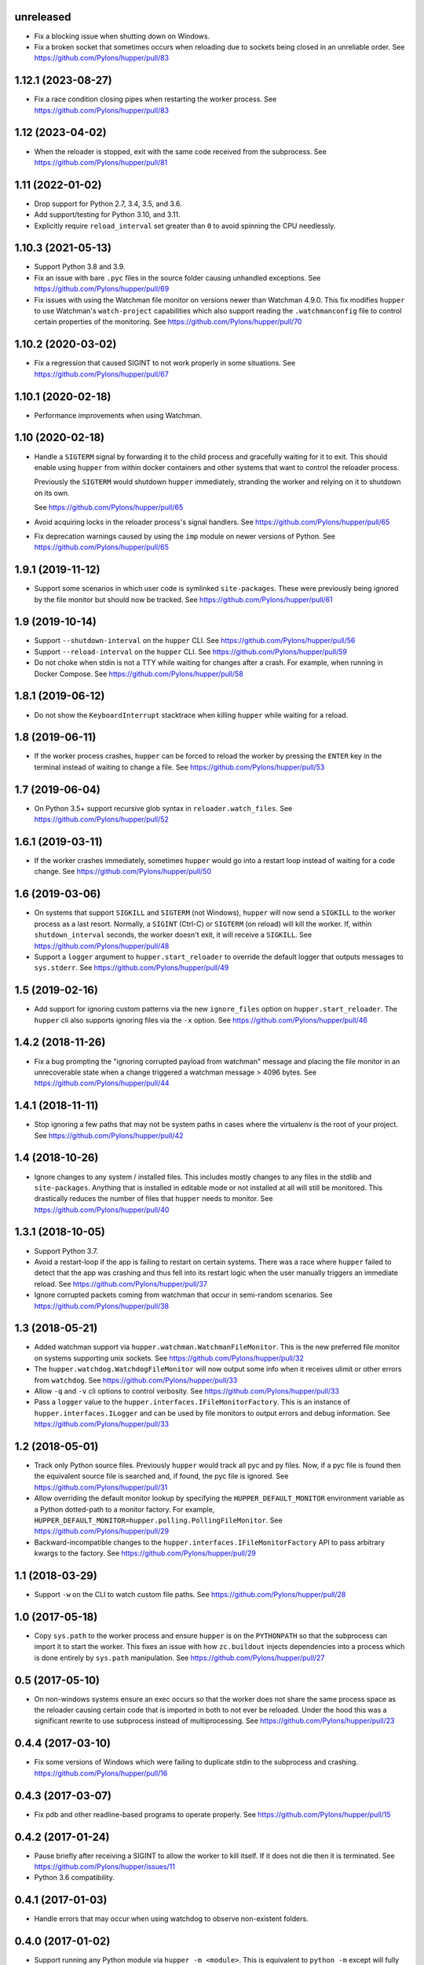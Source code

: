 unreleased
==========

- Fix a blocking issue when shutting down on Windows.

- Fix a broken socket that sometimes occurs when reloading due to sockets being
  closed in an unreliable order.
  See https://github.com/Pylons/hupper/pull/83


1.12.1 (2023-08-27)
===================

- Fix a race condition closing pipes when restarting the worker process.
  See https://github.com/Pylons/hupper/pull/83

1.12 (2023-04-02)
=================

- When the reloader is stopped, exit with the same code received from the
  subprocess.
  See https://github.com/Pylons/hupper/pull/81

1.11 (2022-01-02)
=================

- Drop support for Python 2.7, 3.4, 3.5, and 3.6.

- Add support/testing for Python 3.10, and 3.11.

- Explicitly require ``reload_interval`` set greater than ``0`` to avoid
  spinning the CPU needlessly.

1.10.3 (2021-05-13)
===================

- Support Python 3.8 and 3.9.

- Fix an issue with bare ``.pyc`` files in the source folder causing unhandled
  exceptions.
  See https://github.com/Pylons/hupper/pull/69

- Fix issues with using the Watchman file monitor on versions newer than
  Watchman 4.9.0. This fix modifies ``hupper`` to use Watchman's
  ``watch-project`` capabilities which also support reading the
  ``.watchmanconfig`` file to control certain properties of the monitoring.
  See https://github.com/Pylons/hupper/pull/70

1.10.2 (2020-03-02)
===================

- Fix a regression that caused SIGINT to not work properly in some situations.
  See https://github.com/Pylons/hupper/pull/67

1.10.1 (2020-02-18)
===================

- Performance improvements when using Watchman.

1.10 (2020-02-18)
=================

- Handle a ``SIGTERM`` signal by forwarding it to the child process and
  gracefully waiting for it to exit. This should enable using ``hupper``
  from within docker containers and other systems that want to control
  the reloader process.

  Previously the ``SIGTERM`` would shutdown ``hupper`` immediately, stranding
  the worker and relying on it to shutdown on its own.

  See https://github.com/Pylons/hupper/pull/65

- Avoid acquiring locks in the reloader process's signal handlers.
  See https://github.com/Pylons/hupper/pull/65

- Fix deprecation warnings caused by using the ``imp`` module on newer
  versions of Python.
  See https://github.com/Pylons/hupper/pull/65

1.9.1 (2019-11-12)
==================

- Support some scenarios in which user code is symlinked ``site-packages``.
  These were previously being ignored by the file monitor but should now
  be tracked.
  See https://github.com/Pylons/hupper/pull/61

1.9 (2019-10-14)
================

- Support ``--shutdown-interval`` on the ``hupper`` CLI.
  See https://github.com/Pylons/hupper/pull/56

- Support ``--reload-interval`` on the ``hupper`` CLI.
  See https://github.com/Pylons/hupper/pull/59

- Do not choke when stdin is not a TTY while waiting for changes after a
  crash. For example, when running in Docker Compose.
  See https://github.com/Pylons/hupper/pull/58

1.8.1 (2019-06-12)
==================

- Do not show the ``KeyboardInterrupt`` stacktrace when killing ``hupper``
  while waiting for a reload.

1.8 (2019-06-11)
================

- If the worker process crashes, ``hupper`` can be forced to reload the worker
  by pressing the ``ENTER`` key in the terminal instead of waiting to change a
  file.
  See https://github.com/Pylons/hupper/pull/53

1.7 (2019-06-04)
================

- On Python 3.5+ support recursive glob syntax in ``reloader.watch_files``.
  See https://github.com/Pylons/hupper/pull/52

1.6.1 (2019-03-11)
==================

- If the worker crashes immediately, sometimes ``hupper`` would go into a
  restart loop instead of waiting for a code change.
  See https://github.com/Pylons/hupper/pull/50

1.6 (2019-03-06)
================

- On systems that support ``SIGKILL`` and ``SIGTERM`` (not Windows), ``hupper``
  will now send a ``SIGKILL`` to the worker process as a last resort. Normally,
  a ``SIGINT`` (Ctrl-C) or ``SIGTERM`` (on reload) will kill the worker. If,
  within ``shutdown_interval`` seconds, the worker doesn't exit, it will
  receive a ``SIGKILL``.
  See https://github.com/Pylons/hupper/pull/48

- Support a ``logger`` argument to ``hupper.start_reloader`` to override
  the default logger that outputs messages to ``sys.stderr``.
  See https://github.com/Pylons/hupper/pull/49

1.5 (2019-02-16)
================

- Add support for ignoring custom patterns via the new ``ignore_files``
  option on ``hupper.start_reloader``. The ``hupper`` cli also supports
  ignoring files via the ``-x`` option.
  See https://github.com/Pylons/hupper/pull/46

1.4.2 (2018-11-26)
==================

- Fix a bug prompting the "ignoring corrupted payload from watchman" message
  and placing the file monitor in an unrecoverable state when a change
  triggered a watchman message > 4096 bytes.
  See https://github.com/Pylons/hupper/pull/44

1.4.1 (2018-11-11)
==================

- Stop ignoring a few paths that may not be system paths in cases where the
  virtualenv is the root of your project.
  See https://github.com/Pylons/hupper/pull/42

1.4 (2018-10-26)
================

- Ignore changes to any system / installed files. This includes mostly
  changes to any files in the stdlib and ``site-packages``. Anything that is
  installed in editable mode or not installed at all will still be monitored.
  This drastically reduces the number of files that ``hupper`` needs to
  monitor.
  See https://github.com/Pylons/hupper/pull/40

1.3.1 (2018-10-05)
==================

- Support Python 3.7.

- Avoid a restart-loop if the app is failing to restart on certain systems.
  There was a race where ``hupper`` failed to detect that the app was
  crashing and thus fell into its restart logic when the user manually
  triggers an immediate reload.
  See https://github.com/Pylons/hupper/pull/37

- Ignore corrupted packets coming from watchman that occur in semi-random
  scenarios. See https://github.com/Pylons/hupper/pull/38

1.3 (2018-05-21)
================

- Added watchman support via ``hupper.watchman.WatchmanFileMonitor``.
  This is the new preferred file monitor on systems supporting unix sockets.
  See https://github.com/Pylons/hupper/pull/32

- The ``hupper.watchdog.WatchdogFileMonitor`` will now output some info
  when it receives ulimit or other errors from ``watchdog``.
  See https://github.com/Pylons/hupper/pull/33

- Allow ``-q`` and ``-v`` cli options to control verbosity.
  See https://github.com/Pylons/hupper/pull/33

- Pass a ``logger`` value to the ``hupper.interfaces.IFileMonitorFactory``.
  This is an instance of ``hupper.interfaces.ILogger`` and can be used by
  file monitors to output errors and debug information.
  See https://github.com/Pylons/hupper/pull/33

1.2 (2018-05-01)
================

- Track only Python source files. Previously ``hupper`` would track all pyc
  and py files. Now, if a pyc file is found then the equivalent source file
  is searched and, if found, the pyc file is ignored.
  See https://github.com/Pylons/hupper/pull/31

- Allow overriding the default monitor lookup by specifying the
  ``HUPPER_DEFAULT_MONITOR`` environment variable as a Python dotted-path
  to a monitor factory. For example,
  ``HUPPER_DEFAULT_MONITOR=hupper.polling.PollingFileMonitor``.
  See https://github.com/Pylons/hupper/pull/29

- Backward-incompatible changes to the
  ``hupper.interfaces.IFileMonitorFactory`` API to pass arbitrary kwargs
  to the factory.
  See https://github.com/Pylons/hupper/pull/29

1.1 (2018-03-29)
================

- Support ``-w`` on the CLI to watch custom file paths.
  See https://github.com/Pylons/hupper/pull/28

1.0 (2017-05-18)
================

- Copy ``sys.path`` to the worker process and ensure ``hupper`` is on the
  ``PYTHONPATH`` so that the subprocess can import it to start the worker.
  This fixes an issue with how ``zc.buildout`` injects dependencies into a
  process which is done entirely by ``sys.path`` manipulation.
  See https://github.com/Pylons/hupper/pull/27

0.5 (2017-05-10)
================

- On non-windows systems ensure an exec occurs so that the worker does not
  share the same process space as the reloader causing certain code that
  is imported in both to not ever be reloaded. Under the hood this was a
  significant rewrite to use subprocess instead of multiprocessing.
  See https://github.com/Pylons/hupper/pull/23

0.4.4 (2017-03-10)
==================

- Fix some versions of Windows which were failing to duplicate stdin to
  the subprocess and crashing.
  https://github.com/Pylons/hupper/pull/16

0.4.3 (2017-03-07)
==================

- Fix pdb and other readline-based programs to operate properly.
  See https://github.com/Pylons/hupper/pull/15

0.4.2 (2017-01-24)
==================

- Pause briefly after receiving a SIGINT to allow the worker to kill itself.
  If it does not die then it is terminated.
  See https://github.com/Pylons/hupper/issues/11

- Python 3.6 compatibility.

0.4.1 (2017-01-03)
==================

- Handle errors that may occur when using watchdog to observe non-existent
  folders.

0.4.0 (2017-01-02)
==================

- Support running any Python module via ``hupper -m <module>``. This is
  equivalent to ``python -m`` except will fully reload the process when files
  change. See https://github.com/Pylons/hupper/pull/8

0.3.6 (2016-12-18)
==================

- Read the traceback for unknown files prior to crashing. If an import
  crashes due to a module-scope exception the file that caused the crash would
  not be tracked but this should help.

0.3.5 (2016-12-17)
==================

- Attempt to send imported paths to the monitor process before crashing to
  avoid cases where the master is waiting for changes in files that it never
  started monitoring.

0.3.4 (2016-11-21)
==================

- Add support for globbing using the stdlib ``glob`` module. On Python 3.5+
  this allows recursive globs using ``**``. Prior to this, the globbing is
  more limited.

0.3.3 (2016-11-19)
==================

- Fixed a runtime failure on Windows 32-bit systems.

0.3.2 (2016-11-15)
==================

- Support triggering reloads via SIGHUP when hupper detected a crash and is
  waiting for a file to change.

- Setup the reloader proxy prior to importing the worker's module. This
  should allow some work to be done at module-scope instead of in the
  callable.

0.3.1 (2016-11-06)
==================

- Fix package long description on PyPI.

- Ensure that the stdin file handle is inheritable incase the "spawn" variant
  of multiprocessing is enabled.

0.3 (2016-11-06)
================

- Disable bytecode compiling of files imported by the worker process. This
  should not be necessary when developing and it was causing the process to
  restart twice on Windows due to how it handles pyc timestamps.

- Fix hupper's support for forwarding stdin to the worker processes on
  Python < 3.5 on Windows.

- Fix some possible file descriptor leakage.

- Simplify the ``hupper.interfaces.IFileMonitor`` interface by internalizing
  some of the hupper-specific integrations. They can now focus on just
  looking for changes.

- Add the ``hupper.interfaces.IFileMonitorFactory`` interface to improve
  the documentation for the ``callback`` argument required by
  ``hupper.interfaces.IFileMonitor``.

0.2 (2016-10-26)
================

- Windows support!

- Added support for `watchdog <https://pypi.org/project/watchdog/>`_ if it's
  installed to do inotify-style file monitoring. This is an optional dependency
  and ``hupper`` will fallback to using polling if it's not available.

0.1 (2016-10-21)
================

- Initial release.
